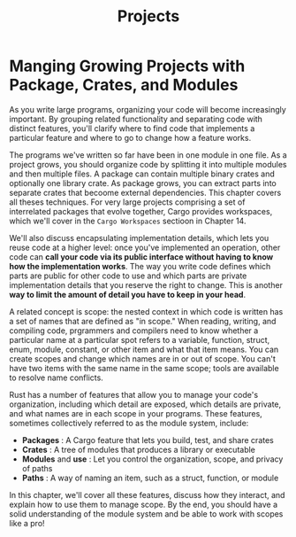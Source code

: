 #+title: Projects

* Manging Growing Projects with Package, Crates, and Modules
As you write large programs, organizing your code will become increasingly important.
By grouping related functionality and separating code with distinct features, you'll clarify where to find code that implements a particular feature and where to go to change how a feature works.

The programs we've written so far have been in one module in one file.
As a project grows, you should organize code by splitting it into multiple modules and then multiple files.
A package can contain multiple binary crates and optionally one library crate.
As package grows, you can extract parts into separate crates that becoome external dependencies.
This chapter covers all theses techniques.
For very large projects comprising a set of interrelated packages that evolve together, Cargo provides workspaces, which we'll cover in the ~Cargo Workspaces~ sectioon in Chapter 14.

We'll also discuss encapsulating implementation details, which lets you reuse code at a higher level: once you've implemented an operation, other code can *call your code via its public interface without having to know how the implementation works*.
The way you write code defines which parts are public for other code to use and which parts are private implementation details that you reserve the right to change.
This is another *way to limit the amount of detail you have to keep in your head*.

A related concept is scope: the nested context in which code is written has a set of names that are defined as "in scope."
When reading, writing, and compiling code, prgrammers and compilers need to know whether a particular name at a particular spot refers to a variable, function, struct, enum, module, constant, or other item and what that item means.
You can create scopes and change which names are in or out of scope.
You can't have two items with the same name in the same scope; tools are available to resolve name conflicts.

Rust has a number of features that allow you to manage your code's organization, including which detail are exposed, which details are private, and what names are in each scope in your programs.
These features, sometimes collectively referred to as the module system, include:
- *Packages* : A Cargo feature that lets you build, test, and share crates
- *Crates* : A tree of modules that produces a library or executable
- *Modules* and *use* : Let you control the organization, scope, and privacy of paths
- *Paths* : A way of naming an item, such as a struct, function, or module

In this chapter, we'll cover all these features, discuss how they interact, and explain how to use them to manage scope.
By the end, you should have a solid understanding of the module system and be able to work with scopes like a pro!
